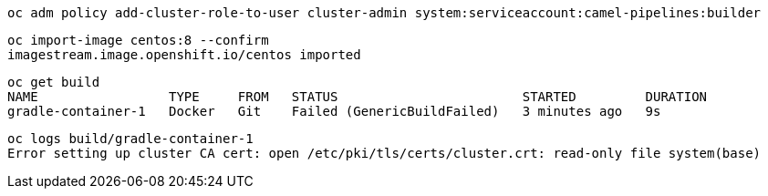 
----
oc adm policy add-cluster-role-to-user cluster-admin system:serviceaccount:camel-pipelines:builder
----


----
oc import-image centos:8 --confirm
imagestream.image.openshift.io/centos imported
----


----
oc get build
NAME                 TYPE     FROM   STATUS                        STARTED         DURATION
gradle-container-1   Docker   Git    Failed (GenericBuildFailed)   3 minutes ago   9s
----


----
oc logs build/gradle-container-1
Error setting up cluster CA cert: open /etc/pki/tls/certs/cluster.crt: read-only file system(base)
----
